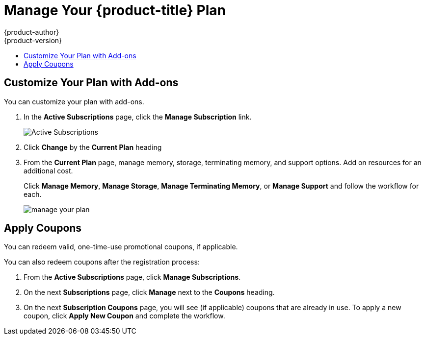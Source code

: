 [[getting-started-manage-your-online-plan]]
= Manage Your {product-title} Plan
{product-author}
{product-version}
:data-uri:
:icons:
:experimental:
:toc: macro
:toc-title:
:prewrap!:

toc::[]

[[customize-your-plan-with-add-ons]]
== Customize Your Plan with Add-ons

You can customize your plan with add-ons.

. In the *Active Subscriptions* page, click the *Manage Subscription* link.
+
image::active_subscriptions.png[Active Subscriptions]

. Click *Change* by the *Current Plan* heading

. From the *Current Plan* page, manage memory, storage, terminating memory, and
support options. Add on resources for an additional cost.
+
Click *Manage Memory*, *Manage Storage*, *Manage Terminating Memory*, or *Manage
Support* and follow the workflow for each.
+
image::online_pro_manage_plan.png[manage your plan]


[[apply-coupons]]
== Apply Coupons

You can redeem valid, one-time-use promotional coupons, if applicable.

You can also redeem coupons after the registration process:

. From the *Active Subscriptions* page, click *Manage Subscriptions*.

. On the next *Subscriptions* page, click *Manage* next to the *Coupons* heading.

. On the next *Subscription Coupons* page, you will see (if applicable) coupons
that are already in use. To apply a new coupon, click *Apply New Coupon* and
complete the workflow.
